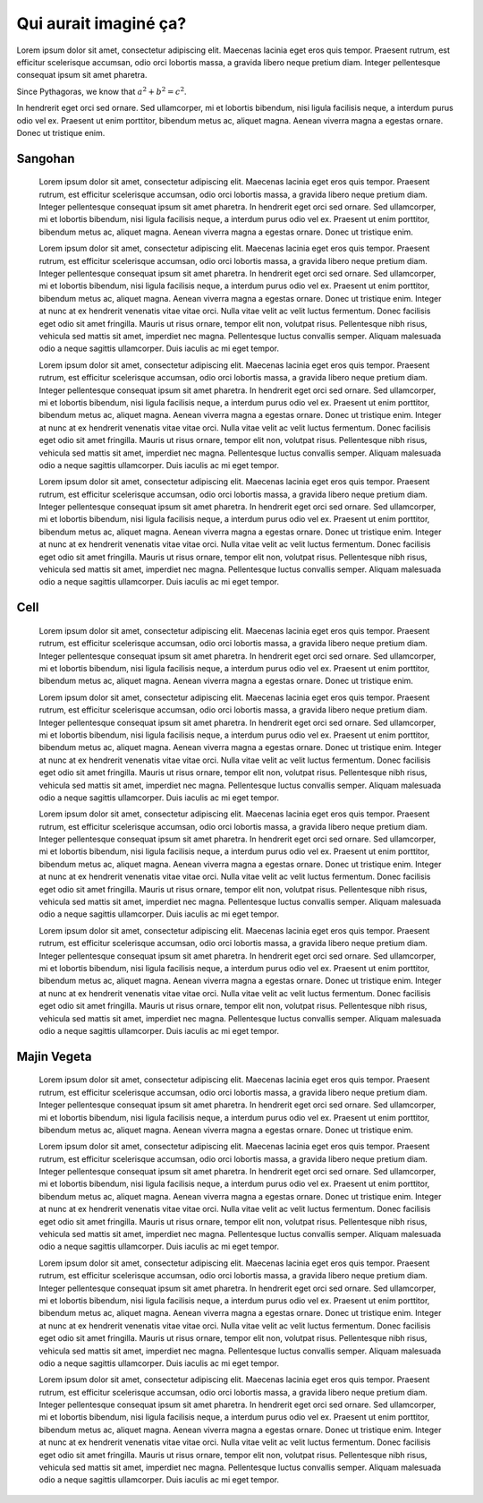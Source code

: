 Qui aurait imaginé ça?
======================

Lorem ipsum dolor sit amet, consectetur adipiscing elit. Maecenas lacinia eget eros quis tempor. Praesent rutrum, est efficitur scelerisque accumsan, odio orci lobortis massa, a gravida libero neque pretium diam. Integer pellentesque consequat ipsum sit amet pharetra.

Since Pythagoras, we know that :math:`a^2 + b^2 = c^2`.

In hendrerit eget orci sed ornare. Sed ullamcorper, mi et lobortis bibendum, nisi ligula facilisis neque, a interdum purus odio vel ex. Praesent ut enim porttitor, bibendum metus ac, aliquet magna. Aenean viverra magna a egestas ornare. Donec ut tristique enim.

	
Sangohan
^^^^^^^^
	
	Lorem ipsum dolor sit amet, consectetur adipiscing elit. Maecenas lacinia eget eros quis tempor. Praesent rutrum, est efficitur scelerisque accumsan, odio orci lobortis massa, a gravida libero neque pretium diam. Integer pellentesque consequat ipsum sit amet pharetra. In hendrerit eget orci sed ornare. Sed ullamcorper, mi et lobortis bibendum, nisi ligula facilisis neque, a interdum purus odio vel ex. Praesent ut enim porttitor, bibendum metus ac, aliquet magna. Aenean viverra magna a egestas ornare. Donec ut tristique enim.

	.. image:: images/sangohan.png
		:class: stickies
		:alt: sangohan-img
		:name: sangohan-img

	Lorem ipsum dolor sit amet, consectetur adipiscing elit. Maecenas lacinia eget eros quis tempor. Praesent rutrum, est efficitur scelerisque accumsan, odio orci lobortis massa, a gravida libero neque pretium diam. Integer pellentesque consequat ipsum sit amet pharetra. In hendrerit eget orci sed ornare. Sed ullamcorper, mi et lobortis bibendum, nisi ligula facilisis neque, a interdum purus odio vel ex. Praesent ut enim porttitor, bibendum metus ac, aliquet magna. Aenean viverra magna a egestas ornare. Donec ut tristique enim. Integer at nunc at ex hendrerit venenatis vitae vitae orci. Nulla vitae velit ac velit luctus fermentum. Donec facilisis eget odio sit amet fringilla. Mauris ut risus ornare, tempor elit non, volutpat risus. Pellentesque nibh risus, vehicula sed mattis sit amet, imperdiet nec magna. Pellentesque luctus convallis semper. Aliquam malesuada odio a neque sagittis ullamcorper. Duis iaculis ac mi eget tempor.

	Lorem ipsum dolor sit amet, consectetur adipiscing elit. Maecenas lacinia eget eros quis tempor. Praesent rutrum, est efficitur scelerisque accumsan, odio orci lobortis massa, a gravida libero neque pretium diam. Integer pellentesque consequat ipsum sit amet pharetra. In hendrerit eget orci sed ornare. Sed ullamcorper, mi et lobortis bibendum, nisi ligula facilisis neque, a interdum purus odio vel ex. Praesent ut enim porttitor, bibendum metus ac, aliquet magna. Aenean viverra magna a egestas ornare. Donec ut tristique enim. Integer at nunc at ex hendrerit venenatis vitae vitae orci. Nulla vitae velit ac velit luctus fermentum. Donec facilisis eget odio sit amet fringilla. Mauris ut risus ornare, tempor elit non, volutpat risus. Pellentesque nibh risus, vehicula sed mattis sit amet, imperdiet nec magna. Pellentesque luctus convallis semper. Aliquam malesuada odio a neque sagittis ullamcorper. Duis iaculis ac mi eget tempor.

	Lorem ipsum dolor sit amet, consectetur adipiscing elit. Maecenas lacinia eget eros quis tempor. Praesent rutrum, est efficitur scelerisque accumsan, odio orci lobortis massa, a gravida libero neque pretium diam. Integer pellentesque consequat ipsum sit amet pharetra. In hendrerit eget orci sed ornare. Sed ullamcorper, mi et lobortis bibendum, nisi ligula facilisis neque, a interdum purus odio vel ex. Praesent ut enim porttitor, bibendum metus ac, aliquet magna. Aenean viverra magna a egestas ornare. Donec ut tristique enim. Integer at nunc at ex hendrerit venenatis vitae vitae orci. Nulla vitae velit ac velit luctus fermentum. Donec facilisis eget odio sit amet fringilla. Mauris ut risus ornare, tempor elit non, volutpat risus. Pellentesque nibh risus, vehicula sed mattis sit amet, imperdiet nec magna. Pellentesque luctus convallis semper. Aliquam malesuada odio a neque sagittis ullamcorper. Duis iaculis ac mi eget tempor.

Cell
^^^^

	Lorem ipsum dolor sit amet, consectetur adipiscing elit. Maecenas lacinia eget eros quis tempor. Praesent rutrum, est efficitur scelerisque accumsan, odio orci lobortis massa, a gravida libero neque pretium diam. Integer pellentesque consequat ipsum sit amet pharetra. In hendrerit eget orci sed ornare. Sed ullamcorper, mi et lobortis bibendum, nisi ligula facilisis neque, a interdum purus odio vel ex. Praesent ut enim porttitor, bibendum metus ac, aliquet magna. Aenean viverra magna a egestas ornare. Donec ut tristique enim.

	.. image:: images/cell.png
		:class: stickies
		:alt: cell-img
		:name: cell-img

	Lorem ipsum dolor sit amet, consectetur adipiscing elit. Maecenas lacinia eget eros quis tempor. Praesent rutrum, est efficitur scelerisque accumsan, odio orci lobortis massa, a gravida libero neque pretium diam. Integer pellentesque consequat ipsum sit amet pharetra. In hendrerit eget orci sed ornare. Sed ullamcorper, mi et lobortis bibendum, nisi ligula facilisis neque, a interdum purus odio vel ex. Praesent ut enim porttitor, bibendum metus ac, aliquet magna. Aenean viverra magna a egestas ornare. Donec ut tristique enim. Integer at nunc at ex hendrerit venenatis vitae vitae orci. Nulla vitae velit ac velit luctus fermentum. Donec facilisis eget odio sit amet fringilla. Mauris ut risus ornare, tempor elit non, volutpat risus. Pellentesque nibh risus, vehicula sed mattis sit amet, imperdiet nec magna. Pellentesque luctus convallis semper. Aliquam malesuada odio a neque sagittis ullamcorper. Duis iaculis ac mi eget tempor.

	Lorem ipsum dolor sit amet, consectetur adipiscing elit. Maecenas lacinia eget eros quis tempor. Praesent rutrum, est efficitur scelerisque accumsan, odio orci lobortis massa, a gravida libero neque pretium diam. Integer pellentesque consequat ipsum sit amet pharetra. In hendrerit eget orci sed ornare. Sed ullamcorper, mi et lobortis bibendum, nisi ligula facilisis neque, a interdum purus odio vel ex. Praesent ut enim porttitor, bibendum metus ac, aliquet magna. Aenean viverra magna a egestas ornare. Donec ut tristique enim. Integer at nunc at ex hendrerit venenatis vitae vitae orci. Nulla vitae velit ac velit luctus fermentum. Donec facilisis eget odio sit amet fringilla. Mauris ut risus ornare, tempor elit non, volutpat risus. Pellentesque nibh risus, vehicula sed mattis sit amet, imperdiet nec magna. Pellentesque luctus convallis semper. Aliquam malesuada odio a neque sagittis ullamcorper. Duis iaculis ac mi eget tempor.

	Lorem ipsum dolor sit amet, consectetur adipiscing elit. Maecenas lacinia eget eros quis tempor. Praesent rutrum, est efficitur scelerisque accumsan, odio orci lobortis massa, a gravida libero neque pretium diam. Integer pellentesque consequat ipsum sit amet pharetra. In hendrerit eget orci sed ornare. Sed ullamcorper, mi et lobortis bibendum, nisi ligula facilisis neque, a interdum purus odio vel ex. Praesent ut enim porttitor, bibendum metus ac, aliquet magna. Aenean viverra magna a egestas ornare. Donec ut tristique enim. Integer at nunc at ex hendrerit venenatis vitae vitae orci. Nulla vitae velit ac velit luctus fermentum. Donec facilisis eget odio sit amet fringilla. Mauris ut risus ornare, tempor elit non, volutpat risus. Pellentesque nibh risus, vehicula sed mattis sit amet, imperdiet nec magna. Pellentesque luctus convallis semper. Aliquam malesuada odio a neque sagittis ullamcorper. Duis iaculis ac mi eget tempor.

Majin Vegeta
^^^^^^^^^^^^

	Lorem ipsum dolor sit amet, consectetur adipiscing elit. Maecenas lacinia eget eros quis tempor. Praesent rutrum, est efficitur scelerisque accumsan, odio orci lobortis massa, a gravida libero neque pretium diam. Integer pellentesque consequat ipsum sit amet pharetra. In hendrerit eget orci sed ornare. Sed ullamcorper, mi et lobortis bibendum, nisi ligula facilisis neque, a interdum purus odio vel ex. Praesent ut enim porttitor, bibendum metus ac, aliquet magna. Aenean viverra magna a egestas ornare. Donec ut tristique enim.

	.. image:: images/majin-vegeta.png
		:class: stickies
		:alt: majin-vegeta-img
		:name: majin-vegeta-img

	Lorem ipsum dolor sit amet, consectetur adipiscing elit. Maecenas lacinia eget eros quis tempor. Praesent rutrum, est efficitur scelerisque accumsan, odio orci lobortis massa, a gravida libero neque pretium diam. Integer pellentesque consequat ipsum sit amet pharetra. In hendrerit eget orci sed ornare. Sed ullamcorper, mi et lobortis bibendum, nisi ligula facilisis neque, a interdum purus odio vel ex. Praesent ut enim porttitor, bibendum metus ac, aliquet magna. Aenean viverra magna a egestas ornare. Donec ut tristique enim. Integer at nunc at ex hendrerit venenatis vitae vitae orci. Nulla vitae velit ac velit luctus fermentum. Donec facilisis eget odio sit amet fringilla. Mauris ut risus ornare, tempor elit non, volutpat risus. Pellentesque nibh risus, vehicula sed mattis sit amet, imperdiet nec magna. Pellentesque luctus convallis semper. Aliquam malesuada odio a neque sagittis ullamcorper. Duis iaculis ac mi eget tempor.

	Lorem ipsum dolor sit amet, consectetur adipiscing elit. Maecenas lacinia eget eros quis tempor. Praesent rutrum, est efficitur scelerisque accumsan, odio orci lobortis massa, a gravida libero neque pretium diam. Integer pellentesque consequat ipsum sit amet pharetra. In hendrerit eget orci sed ornare. Sed ullamcorper, mi et lobortis bibendum, nisi ligula facilisis neque, a interdum purus odio vel ex. Praesent ut enim porttitor, bibendum metus ac, aliquet magna. Aenean viverra magna a egestas ornare. Donec ut tristique enim. Integer at nunc at ex hendrerit venenatis vitae vitae orci. Nulla vitae velit ac velit luctus fermentum. Donec facilisis eget odio sit amet fringilla. Mauris ut risus ornare, tempor elit non, volutpat risus. Pellentesque nibh risus, vehicula sed mattis sit amet, imperdiet nec magna. Pellentesque luctus convallis semper. Aliquam malesuada odio a neque sagittis ullamcorper. Duis iaculis ac mi eget tempor.

	Lorem ipsum dolor sit amet, consectetur adipiscing elit. Maecenas lacinia eget eros quis tempor. Praesent rutrum, est efficitur scelerisque accumsan, odio orci lobortis massa, a gravida libero neque pretium diam. Integer pellentesque consequat ipsum sit amet pharetra. In hendrerit eget orci sed ornare. Sed ullamcorper, mi et lobortis bibendum, nisi ligula facilisis neque, a interdum purus odio vel ex. Praesent ut enim porttitor, bibendum metus ac, aliquet magna. Aenean viverra magna a egestas ornare. Donec ut tristique enim. Integer at nunc at ex hendrerit venenatis vitae vitae orci. Nulla vitae velit ac velit luctus fermentum. Donec facilisis eget odio sit amet fringilla. Mauris ut risus ornare, tempor elit non, volutpat risus. Pellentesque nibh risus, vehicula sed mattis sit amet, imperdiet nec magna. Pellentesque luctus convallis semper. Aliquam malesuada odio a neque sagittis ullamcorper. Duis iaculis ac mi eget tempor.